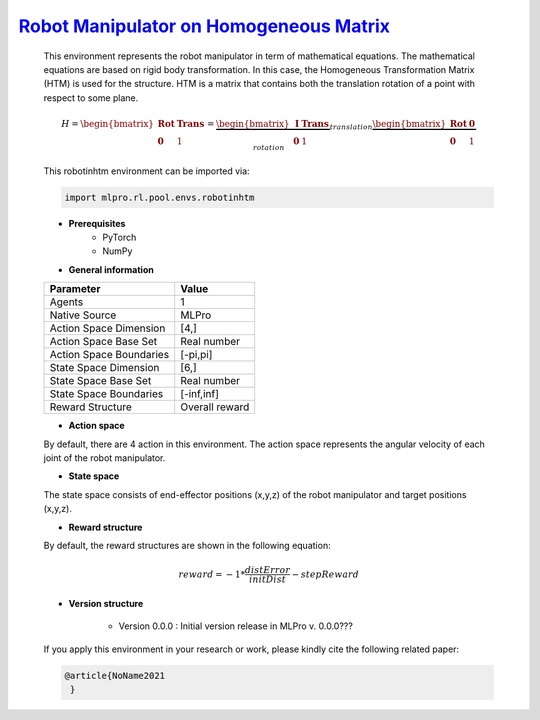 `Robot Manipulator on Homogeneous Matrix <https://github.com/fhswf/MLPro/blob/main/src/mlpro/rl/pool/envs/robotinhtm.py>`_
^^^^^^^^^^^^^^^^^^^^^^^^^^^^^^^^^^^^^^^^^^^^^^^^^^^^^^^^^^^^^^^^^^^^^^^^^^^^^^^^^^^^^^^^^^^^^^^^^^^^^^^^^^^^^^^^^^^^^^^^^^^^^^^^^
    .. image:: images/3dmanipulator.png
        :width: 400
    
    This environment represents the robot manipulator in term of mathematical equations.
    The mathematical equations are based on rigid body transformation. In this case, the Homogeneous
    Transformation Matrix (HTM) is used for the structure. HTM is a matrix that contains both the translation
    rotation of a point with respect to some plane.

    .. math::
    
        H=\begin{bmatrix}
	    \mathbf{Rot}& \mathbf{Trans}\\ 
	    \mathbf{0} & 1
        \end{bmatrix}
        =
        \underbrace{\begin{bmatrix}
		\mathbf{I} & \mathbf{Trans}\\ 
		\mathbf{0} & 1
        \end{bmatrix}}_{translation}
        \underbrace{\begin{bmatrix}
		\mathbf{Rot} & \mathbf{0}\\ 
		\mathbf{0} & 1
        \end{bmatrix}}_{rotation}
        
        
    This robotinhtm environment can be imported via:

    .. code-block:: python
    
        import mlpro.rl.pool.envs.robotinhtm
    
    - **Prerequisites**
        - PyTorch
        - NumPy
    
    
    - **General information**
    
    +------------------------------------+-------------------------------------------------------+
    |         Parameter                  |                         Value                         |
    +====================================+=======================================================+
    | Agents                             | 1                                                     |
    +------------------------------------+-------------------------------------------------------+
    | Native Source                      | MLPro                                                 |
    +------------------------------------+-------------------------------------------------------+
    | Action Space Dimension             | [4,]                                                  |
    +------------------------------------+-------------------------------------------------------+
    | Action Space Base Set              | Real number                                           |
    +------------------------------------+-------------------------------------------------------+
    | Action Space Boundaries            | [-pi,pi]                                              |
    +------------------------------------+-------------------------------------------------------+
    | State Space Dimension              | [6,]                                                  |
    +------------------------------------+-------------------------------------------------------+
    | State Space Base Set               | Real number                                           |
    +------------------------------------+-------------------------------------------------------+
    | State Space Boundaries             | [-inf,inf]                                            |
    +------------------------------------+-------------------------------------------------------+
    | Reward Structure                   | Overall reward                                        |
    +------------------------------------+-------------------------------------------------------+
      
    - **Action space**
    
    By default, there are 4 action in this environment. The action space represents the angular velocity of
    each joint of the robot manipulator.
      
    - **State space**
    
    The state space consists of end-effector positions (x,y,z) of the robot manipulator and target positions (x,y,z).
      
    - **Reward structure**
    
    By default, the reward structures are shown in the following equation:

    .. math::

        reward=-1*\frac{distError}{initDist}-stepReward
      
    - **Version structure**
    
        + Version 0.0.0 : Initial version release in MLPro v. 0.0.0???
        
    If you apply this environment in your research or work, please kindly cite the following related paper:
    
    .. code-block:: bibtex

     @article{NoName2021
      }